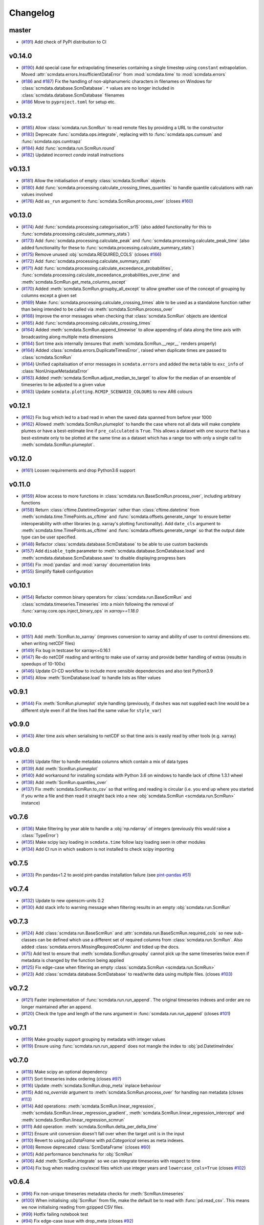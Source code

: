 Changelog
=========

master
------

- (`#191 <https://github.com/openscm/scmdata/pull/191>`_) Add check of PyPI distribution to CI

v0.14.0
-------

- (`#190 <https://github.com/openscm/scmdata/pull/190>`_) Add special case for extrapolating timeseries containing a single timestep using ``constant`` extrapolation. Moved :attr:`scmdata.errors.InsufficientDataError` from :mod:`scmdata.time` to :mod:`scmdata.errors`
- (`#186 <https://github.com/openscm/scmdata/pull/186>`_ and `#187 <https://github.com/openscm/scmdata/pull/187>`_) Fix the handling of non-alphanumeric characters in filenames on Windows for :class:`scmdata.database.ScmDatabase`. ``*`` values are no longer included in :class:`scmdata.database.ScmDatabase` filenames
- (`#186 <https://github.com/openscm/scmdata/pull/186>`_ Move to ``pyproject.toml`` for setup etc.

v0.13.2
-------

- (`#185 <https://github.com/openscm/scmdata/pull/185>`_) Allow :class:`scmdata.run.ScmRun` to read remote files by providing a URL to the constructor
- (`#183 <https://github.com/openscm/scmdata/pull/183>`_) Deprecate :func:`scmdata.ops.integrate`, replacing with to :func:`scmdata.ops.cumsum` and :func:`scmdata.ops.cumtrapz`
- (`#184 <https://github.com/openscm/scmdata/pull/184>`_) Add :func:`scmdata.run.ScmRun.round`
- (`#182 <https://github.com/openscm/scmdata/pull/182>`_) Updated incorrect `conda` install instructions

v0.13.1
-------

- (`#181 <https://github.com/openscm/scmdata/pull/181>`_) Allow the initialisation of empty :class:`scmdata.ScmRun` objects
- (`#180 <https://github.com/openscm/scmdata/pull/180>`_) Add :func:`scmdata.processing.calculate_crossing_times_quantiles` to handle quantile calculations with nan values involved
- (`#176 <https://github.com/openscm/scmdata/pull/176>`_) Add ``as_run`` argument to :func:`scmdata.ScmRun.process_over` (closes `#160 <https://github.com/openscm/scmdata/issues/160>`_)

v0.13.0
-------

- (`#174 <https://github.com/openscm/scmdata/pull/174>`_) Add :func:`scmdata.processing.categorisation_sr15` (also added functionality for this to :func:`scmdata.processing.calculate_summary_stats`)
- (`#173 <https://github.com/openscm/scmdata/pull/173>`_) Add :func:`scmdata.processing.calculate_peak` and :func:`scmdata.processing.calculate_peak_time` (also added functionality for these to :func:`scmdata.processing.calculate_summary_stats`)
- (`#175 <https://github.com/openscm/scmdata/pull/175>`_) Remove unused :obj:`scmdata.REQUIRED_COLS` (closes `#166 <https://github.com/openscm/scmdata/issues/166>`_)
- (`#172 <https://github.com/openscm/scmdata/pull/172>`_) Add :func:`scmdata.processing.calculate_summary_stats`
- (`#171 <https://github.com/openscm/scmdata/pull/171>`_) Add :func:`scmdata.processing.calculate_exceedance_probabilities`, :func:`scmdata.processing.calculate_exceedance_probabilities_over_time` and :meth:`scmdata.ScmRun.get_meta_columns_except`
- (`#170 <https://github.com/openscm/scmdata/pull/170>`_) Added :meth:`scmdata.ScmRun.groupby_all_except` to allow greather use of the concept of grouping by columns except a given set
- (`#169 <https://github.com/openscm/scmdata/pull/169>`_) Make :func:`scmdata.processing.calculate_crossing_times` able to be used as a standalone function rather than being intended to be called via :meth:`scmdata.ScmRun.process_over`
- (`#168 <https://github.com/openscm/scmdata/pull/168>`_) Improve the error messages when checking that :class:`scmdata.ScmRun` objects are identical
- (`#165 <https://github.com/openscm/scmdata/pull/165>`_) Add :func:`scmdata.processing.calculate_crossing_times`
- (`#164 <https://github.com/openscm/scmdata/pull/164>`_) Added :meth:`scmdata.ScmRun.append_timewise` to allow appending of data along the time axis with broadcasting along multiple meta dimensions
- (`#164 <https://github.com/openscm/scmdata/pull/164>`_) Sort time axis internally (ensures that :meth:`scmdata.ScmRun.__repr__` renders properly)
- (`#164 <https://github.com/openscm/scmdata/pull/164>`_) Added :class:`scmdata.errors.DuplicateTimesError`, raised when duplicate times are passed to :class:`scmdata.ScmRun`
- (`#164 <https://github.com/openscm/scmdata/pull/164>`_) Unified capitalisation of error messages in ``scmdata.errors`` and added the ``meta`` table to ``exc_info`` of :class:`NonUniqueMetadataError`
- (`#163 <https://github.com/openscm/scmdata/pull/163>`_) Added :meth:`scmdata.ScmRun.adjust_median_to_target` to allow for the median of an ensemble of timeseries to be adjusted to a given value
- (`#163 <https://github.com/openscm/scmdata/pull/163>`_) Update ``scmdata.plotting.RCMIP_SCENARIO_COLOURS`` to new AR6 colours

v0.12.1
-------

- (`#162 <https://github.com/openscm/scmdata/pull/162>`_) Fix bug which led to a bad read in when the saved data spanned from before year 1000
- (`#162 <https://github.com/openscm/scmdata/pull/162>`_) Allowed :meth:`scmdata.ScmRun.plumeplot` to handle the case where not all data will make complete plumes or have a best-estimate line if ``pre_calculated`` is ``True``. This allows a dataset with one source that has a best-estimate only to be plotted at the same time as a dataset which has a range too with only a single call to :meth:`scmdata.ScmRun.plumeplot`.

v0.12.0
-------

- (`#161 <https://github.com/openscm/scmdata/pull/161>`_) Loosen requirements and drop Python3.6 support

v0.11.0
-------

- (`#159 <https://github.com/openscm/scmdata/pull/159>`_) Allow access to more functions in :class:`scmdata.run.BaseScmRun.process_over`, including arbitrary functions
- (`#158 <https://github.com/openscm/scmdata/pull/158>`_) Return :class:`cftime.DatetimeGregorian` rather than :class:`cftime.datetime` from :meth:`scmdata.time.TimePoints.as_cftime` and :func:`scmdata.offsets.generate_range` to ensure better interoperability with other libraries (e.g. xarray's plotting functionality). Add ``date_cls`` argument to :meth:`scmdata.time.TimePoints.as_cftime` and :func:`scmdata.offsets.generate_range` so that the output date type can be user specified.
- (`#148 <https://github.com/openscm/scmdata/pull/148>`_) Refactor :class:`scmdata.database.ScmDatabase` to be able to use custom backends
- (`#157 <https://github.com/openscm/scmdata/pull/157>`_) Add ``disable_tqdm`` parameter to :meth:`scmdata.database.ScmDatabase.load` and :meth:`scmdata.database.ScmDatabase.save` to disable displaying progress bars
- (`#156 <https://github.com/openscm/scmdata/pull/156>`_) Fix :mod:`pandas` and :mod:`xarray` documentation links
- (`#155 <https://github.com/openscm/scmdata/pull/155>`_) Simplify flake8 configuration

v0.10.1
-------

- (`#154 <https://github.com/openscm/scmdata/pull/154>`_) Refactor common binary operators for :class:`scmdata.run.BaseScmRun` and :class:`scmdata.timeseries.Timeseries` into a mixin following the removal of :func:`xarray.core.ops.inject_binary_ops` in `xarray==1.18.0`

v0.10.0
-------

- (`#151 <https://github.com/openscm/scmdata/pull/151>`_) Add :meth:`ScmRun.to_xarray` (improves conversion to xarray and ability of user to control dimensions etc. when writing netCDF files)
- (`#149 <https://github.com/openscm/scmdata/pull/149>`_) Fix bug in testcase for xarray<=0.16.1
- (`#147 <https://github.com/openscm/scmdata/pull/147>`_) Re-do netCDF reading and writing to make use of xarray and provide better handling of extras (results in speedups of 10-100x)
- (`#146 <https://github.com/openscm/scmdata/pull/146>`_) Update CI-CD workflow to include more sensible dependencies and also test Python3.9
- (`#145 <https://github.com/openscm/scmdata/pull/145>`_) Allow :meth:`ScmDatabase.load` to handle lists as filter values

v0.9.1
------

- (`#144 <https://github.com/openscm/scmdata/pull/144>`_) Fix :meth:`ScmRun.plumeplot` style handling (previously, if ``dashes`` was not supplied each line would be a different style even if all the lines had the same value for ``style_var``)

v0.9.0
------

- (`#143 <https://github.com/openscm/scmdata/pull/143>`_) Alter time axis when serialising to netCDF so that time axis is easily read by other tools (e.g. xarray)

v0.8.0
------

- (`#139 <https://github.com/openscm/scmdata/pull/139>`_) Update filter to handle metadata columns which contain a mix of data types
- (`#139 <https://github.com/openscm/scmdata/pull/139>`_) Add :meth:`ScmRun.plumeplot`
- (`#140 <https://github.com/openscm/scmdata/pull/140>`_) Add workaround for installing scmdata with Python 3.6 on windows to handle lack of cftime 1.3.1 wheel
- (`#138 <https://github.com/openscm/scmdata/pull/138>`_) Add :meth:`ScmRun.quantiles_over`
- (`#137 <https://github.com/openscm/scmdata/pull/137>`_) Fix :meth:`scmdata.ScmRun.to_csv` so that writing and reading is circular (i.e. you end up where you started if you write a file and then read it straight back into a new :obj:`scmdata.ScmRun <scmdata.run.ScmRun>` instance)

v0.7.6
------

- (`#136 <https://github.com/openscm/scmdata/pull/136>`_) Make filtering by year able to handle a :obj:`np.ndarray` of integers (previously this would raise a :class:`TypeError`)
- (`#135 <https://github.com/openscm/scmdata/pull/135>`_) Make scipy lazy loading in ``scmdata.time`` follow lazy loading seen in other modules
- (`#134 <https://github.com/openscm/scmdata/pull/134>`_) Add CI run in which seaborn is not installed to check scipy importing

v0.7.5
------

- (`#133 <https://github.com/openscm/scmdata/pull/133>`_) Pin pandas<1.2 to avoid pint-pandas installation failure (see `pint-pandas #51 <https://github.com/hgrecco/pint-pandas/issues/51>`_)

v0.7.4
------

- (`#132 <https://github.com/openscm/scmdata/pull/132>`_) Update to new openscm-units 0.2
- (`#130 <https://github.com/openscm/scmdata/pull/130>`_) Add stack info to warning message when filtering results in an empty :obj:`scmdata.run.ScmRun`

v0.7.3
------

- (`#124 <https://github.com/openscm/scmdata/pull/124>`_) Add :class:`scmdata.run.BaseScmRun` and :attr:`scmdata.run.BaseScmRun.required_cols` so new sub-classes can be defined which use a different set of required columns from :class:`scmdata.run.ScmRun`. Also added :class:`scmdata.errors.MissingRequiredColumn` and tidied up the docs.
- (`#75 <https://github.com/openscm/scmdata/pull/75>`_) Add test to ensure that :meth:`scmdata.ScmRun.groupby` cannot pick up the same timeseries twice even if metadata is changed by the function being applied
- (`#125 <https://github.com/openscm/scmdata/pull/125>`_) Fix edge-case when filtering an empty :class:`scmdata.ScmRun <scmdata.run.ScmRun>`
- (`#123 <https://github.com/openscm/scmdata/pull/123>`_) Add :class:`scmdata.database.ScmDatabase` to read/write data using multiple files. (closes `#103 <https://github.com/openscm/scmdata/issues/103>`_)

v0.7.2
------

- (`#121 <https://github.com/openscm/scmdata/pull/121>`_) Faster implementation of :func:`scmdata.run.run_append`. The original timeseries indexes and order are no longer maintained after an append.
- (`#120 <https://github.com/openscm/scmdata/pull/120>`_) Check the type and length of the runs argument in :func:`scmdata.run.run_append` (closes `#101 <https://github.com/openscm/scmdata/issues/101>`_)

v0.7.1
------

- (`#119 <https://github.com/openscm/scmdata/pull/119>`_) Make groupby support grouping by metadata with integer values
- (`#119 <https://github.com/openscm/scmdata/pull/119>`_) Ensure using :func:`scmdata.run.run_append` does not mangle the index to :obj:`pd.DatetimeIndex`

v0.7.0
------

- (`#118 <https://github.com/openscm/scmdata/pull/118>`_) Make scipy an optional dependency
- (`#117 <https://github.com/openscm/scmdata/pull/117>`_) Sort timeseries index ordering (closes `#97 <https://github.com/openscm/scmdata/issues/97>`_)
- (`#116 <https://github.com/openscm/scmdata/pull/116>`_) Update :meth:`scmdata.ScmRun.drop_meta` inplace behaviour
- (`#115 <https://github.com/openscm/scmdata/pull/115>`_) Add `na_override` argument to :meth:`scmdata.ScmRun.process_over` for handling nan metadata (closes `#113 <https://github.com/openscm/scmdata/issues/113>`_)
- (`#114 <https://github.com/openscm/scmdata/pull/114>`_) Add operations: :meth:`scmdata.ScmRun.linear_regression`, :meth:`scmdata.ScmRun.linear_regression_gradient`, :meth:`scmdata.ScmRun.linear_regression_intercept` and :meth:`scmdata.ScmRun.linear_regression_scmrun`
- (`#111 <https://github.com/openscm/scmdata/pull/111>`_) Add operation: :meth:`scmdata.ScmRun.delta_per_delta_time`
- (`#112 <https://github.com/openscm/scmdata/pull/112>`_) Ensure unit conversion doesn't fall over when the target unit is in the input
- (`#110 <https://github.com/openscm/scmdata/pull/110>`_) Revert to using `pd.DataFrame` with `pd.Categorical` series as meta indexes.
- (`#108 <https://github.com/openscm/scmdata/pull/108>`_) Remove deprecated :class:`ScmDataFrame` (closes `#60 <https://github.com/openscm/scmdata/issues/60>`_)
- (`#105 <https://github.com/openscm/scmdata/pull/105>`_) Add performance benchmarks for :obj:`ScmRun`
- (`#106 <https://github.com/openscm/scmdata/pull/106>`_) Add :meth:`ScmRun.integrate` so we can integrate timeseries with respect to time
- (`#104 <https://github.com/openscm/scmdata/pull/104>`_) Fix bug when reading csv/excel files which use integer years and ``lowercase_cols=True`` (closes `#102 <https://github.com/openscm/scmdata/issues/102>`_)

v0.6.4
------

- (`#96 <https://github.com/openscm/scmdata/pull/96>`_) Fix non-unique timeseries metadata checks for :meth:`ScmRun.timeseries`
- (`#100 <https://github.com/openscm/scmdata/pull/100>`_) When initialising :obj:`ScmRun` from file, make the default be to read with :func:`pd.read_csv`. This means we now initialising reading from gzipped CSV files.
- (`#99 <https://github.com/openscm/scmdata/pull/99>`_) Hotfix failing notebook test
- (`#94 <https://github.com/openscm/scmdata/pull/94>`_) Fix edge-case issue with drop_meta (closes `#92 <https://github.com/openscm/scmdata/issues/92>`_)
- (`#95 <https://github.com/openscm/scmdata/pull/95>`_) Add ``drop_all_nan_times`` keyword argument to :meth:`ScmRun.timeseries` so time points with no data of interest can easily be removed

v0.6.3
------

- (`#91 <https://github.com/openscm/scmdata/pull/91>`_) Provide support for pandas==1.1

v0.6.2
------

- (`#87 <https://github.com/openscm/scmdata/pull/87>`_) Upgrade workflow to use ``isort>=5``
- (`#82 <https://github.com/openscm/scmdata/pull/82>`_) Add support for adding Pint scalars and vectors to :class:`scmdata.Timeseries` and :class:`scmdata.ScmRun <scmdata.run.ScmRun>` instances
- (`#85 <https://github.com/openscm/scmdata/pull/85>`_) Allow required columns to be read as ``extras`` from netCDF files (closes `#83 <https://github.com/openscm/scmdata/issues/83>`_)
- (`#84 <https://github.com/openscm/scmdata/pull/84>`_) Raise a DeprecationWarning if no default ``inplace`` argument is provided for :meth:`ScmRun.drop_meta`. inplace default behaviour scheduled to be changed to ``False`` in v0.7.0
- (`#81 <https://github.com/openscm/scmdata/pull/81>`_) Add :attr:`scmdata.run.ScmRun.metadata` to track :class:`ScmRun` instance-specific metadata (closes `#77 <https://github.com/openscm/scmdata/issues/77>`_)
- (`#80 <https://github.com/openscm/scmdata/pull/80>`_) No longer use :class:`pandas.tseries.offsets.BusinessMixin` to determine Business-related offsets in :meth:`scmdata.offsets.to_offset`. (closes `#78 <https://github.com/openscm/scmdata/issues/78>`_)
- (`#79 <https://github.com/openscm/scmdata/pull/79>`_) Introduce ``scmdata.errors.NonUniqueMetadataError``. Update handling of duplicate metadata so default behaviour of ``run_append`` is to raise a ``NonUniqueMetadataError``. (closes `#76 <https://github.com/openscm/scmdata/issues/76>`_)

v0.6.1
------

- (`#74 <https://github.com/openscm/scmdata/pull/74>`_) Update handling of unit conversion context during unit conversions
- (`#73 <https://github.com/openscm/scmdata/pull/73>`_) Only reindex timeseries when dealing with different time points

v0.5.2
------

- (`#65 <https://github.com/openscm/scmdata/pull/65>`_) Use pint for ops, making them automatically unit aware
- (`#71 <https://github.com/openscm/scmdata/pull/71>`_) Start adding arithmetic support via :mod:`scmdata.ops`. So far only add and subtract are supported.
- (`#70 <https://github.com/openscm/scmdata/pull/70>`_) Automatically set y-axis label to units if it makes sense in :obj:`ScmRun`'s :meth:`lineplot` method

v0.5.1
------

- (`#68 <https://github.com/openscm/scmdata/pull/68>`_) Rename :func:`scmdata.run.df_append` to :func`scmdata.run.run_append`. :func`scmdata.run.df_append` deprecated and will be removed in v0.6.0
- (`#67 <https://github.com/openscm/scmdata/pull/67>`_) Update the documentation for :meth:`ScmRun.append`
- (`#66 <https://github.com/openscm/scmdata/pull/66>`_) Raise ValueError if index/columns arguments are not provided when instantiating a :class`ScmRun` object with a numpy array. Add ``lowercase_cols`` argument to coerce the column names in CSV files to lowercase

v0.5.0
------

- (`#64 <https://github.com/openscm/scmdata/pull/64>`_) Remove spurious warning from :obj:`ScmRun`'s :meth:`filter` method
- (`#63 <https://github.com/openscm/scmdata/pull/63>`_) Remove :meth:`set_meta` from :class:`ScmRun` in preference for using the :meth:`__setitem__` method
- (`#62 <https://github.com/openscm/scmdata/pull/62>`_) Fix interpolation when the data contains nan values
- (`#61 <https://github.com/openscm/scmdata/pull/61>`_) Hotfix filters to also include caret ("^") in pseudo-regexp syntax. Also adds :meth:`empty` property to :obj:`ScmRun`
- (`#59 <https://github.com/openscm/scmdata/pull/59>`_) Deprecate :class:`ScmDataFrame`. To be removed in v0.6.0
- (`#58 <https://github.com/openscm/scmdata/pull/58>`_) Use ``cftime`` datetimes when appending :class:`ScmRun` objects to avoid OutOfBounds errors when datetimes span many centuries
- (`#55 <https://github.com/openscm/scmdata/pull/55>`_) Add ``time_axis`` keyword argument to ``ScmRun.timeseries``, ``ScmRun.long_data`` and ``ScmRun.lineplot`` to give greater control of the time axis when retrieving data
- (`#54 <https://github.com/openscm/scmdata/pull/54>`_) Add :meth:`drop_meta` to :class:`ScmRun` for dropping metadata columns
- (`#53 <https://github.com/openscm/scmdata/pull/53>`_) Don't convert case of variable names written to file. No longer convert case of serialized dataframes
- (`#51 <https://github.com/openscm/scmdata/pull/51>`_) Refactor :meth:`relative_to_ref_period_mean` so that it returns an instance of the input data type (rather than a :obj:`pd.DataFrame`) and puts the reference period in separate meta columns rather than mangling the variable name.
- (`#47 <https://github.com/openscm/scmdata/pull/47>`_) Update README and ``setup.py`` to make it easier for new users

v0.4.3
------

- (`#46 <https://github.com/openscm/scmdata/pull/46>`_) Add test of conda installation

v0.4.2
------

- (`#45 <https://github.com/openscm/scmdata/pull/45>`_) Make installing seaborn optional

v0.4.1
------

- (`#44 <https://github.com/openscm/scmdata/pull/44>`_) Add multi-dimensional handling to ``scmdata.netcdf``
- (`#43 <https://github.com/openscm/scmdata/pull/43>`_) Fix minor bugs in netCDF handling and address minor code coverage issues
- (`#41 <https://github.com/openscm/scmdata/pull/41>`_) Update documentation of the data model. Additionally:

    - makes ``.time_points`` atttributes consistently return ``scmdata.time.TimePoints`` instances
    - ensures ``.meta`` is used consistently throughout the code base (removing ``.metadata``)

- (`#33 <https://github.com/openscm/scmdata/pull/33>`_) Remove dependency on `pyam <https://github.com/IAMconsortium/pyam>`_. Plotting is done with `seaborn <https://github.com/mwaskom/seaborn>`_ instead.
- (`#34 <https://github.com/openscm/scmdata/pull/34>`_) Allow the serialization/deserialization of ``scmdata.run.ScmRun`` and ``scmdata.ScmDataFrame`` as netCDF4 files.
- (`#30 <https://github.com/lewisjared/scmdata/pull/30>`_) Swap to using `openscm-units <https://github.com/openscm/openscm-units>`_ for unit handling (hence remove much of the ``scmdata.units`` module)
- (`#21 <https://github.com/openscm/scmdata/pull/21>`_) Added ``scmdata.run.ScmRun`` as a proposed replacement for ``scmdata.dataframe.ScmDataFrame``. This new class provides an identical interface as a ``ScmDataFrame``, but uses a different underlying data structure to the ``ScmDataFrame``. The purpose of ``ScmRun`` is to provide performance improvements when handling large sets of time-series data. Removed support for Python 3.5 until `pyam` dependency is optional
- (`#31 <https://github.com/openscm/scmdata/pull/31>`_) Tidy up repository after changing location

v0.4.0
------

- (`#28 <https://github.com/openscm/scmdata/pull/28>`_) Expose ``scmdata.units.unit_registry``

v0.3.1
------

- (`#25 <https://github.com/openscm/scmdata/pull/25>`_) Make scipy an optional dependency
- (`#24 <https://github.com/openscm/scmdata/pull/24>`_) Fix missing "N2O" unit (see `#14 <https://github.com/openscm/scmdata/pull/14>`_). Also updates test of year to day conversion, it is 365.25 to within 0.01% (but depends on the Pint release).

v0.3.0
------

- (`#20 <https://github.com/openscm/scmdata/pull/20>`_) Add support for python=3.5
- (`#19 <https://github.com/openscm/scmdata/pull/19>`_) Add support for python=3.6

v0.2.2
------

- (`#16 <https://github.com/openscm/scmdata/pull/16>`_) Only rename columns when initialising data if needed

v0.2.1
------

- (`#13 <https://github.com/openscm/scmdata/pull/13>`_) Ensure ``LICENSE`` is included in package
- (`#11 <https://github.com/openscm/scmdata/pull/11>`_) Add SO2F2 unit and update to Pyam v0.3.0
- (`#12 <https://github.com/openscm/scmdata/pull/12>`_) Add ``get_unique_meta`` convenience method
- (`#10 <https://github.com/openscm/scmdata/pull/10>`_) Fix extrapolation bug which prevented any extrapolation from occuring

v0.2.0
------

- (`#9 <https://github.com/openscm/scmdata/pull/9>`_) Add ``time_mean`` method
- (`#8 <https://github.com/openscm/scmdata/pull/8>`_) Add ``make docs`` target

v0.1.2
------

- (`#7 <https://github.com/openscm/scmdata/pull/7>`_) Add notebook tests
- (`#4 <https://github.com/openscm/scmdata/pull/4>`_) Unit conversions for CH4 and N2O contexts now work for compound units (e.g. 'Mt CH4 / yr' to 'Gt C / day')
- (`#6 <https://github.com/openscm/scmdata/pull/6>`_) Add auto-formatting

v0.1.1
------

- (`#5 <https://github.com/openscm/scmdata/pull/5>`_) Add ``scmdata.dataframe.df_append`` to ``__init__.py``

v0.1.0
------

- (`#3 <https://github.com/openscm/scmdata/pull/3>`_) Added documentation for the api and Makefile targets for releasing
- (`#2 <https://github.com/openscm/scmdata/pull/2>`_) Refactored scmdataframe from openclimatedata/openscm@077f9b5 into a standalone package
- (`#1 <https://github.com/openscm/scmdata/pull/1>`_) Add docs folder
